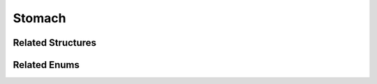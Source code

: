 Stomach
=======

.. doxygenclass:: Stomach
   :project: MedicalLib
   :members:
   :undoc-members:

Related Structures
------------------

.. doxygenstruct:: Chyme
   :project: MedicalLib
   :members:

Related Enums
-------------

.. doxygenenum:: GastricState
   :project: MedicalLib
